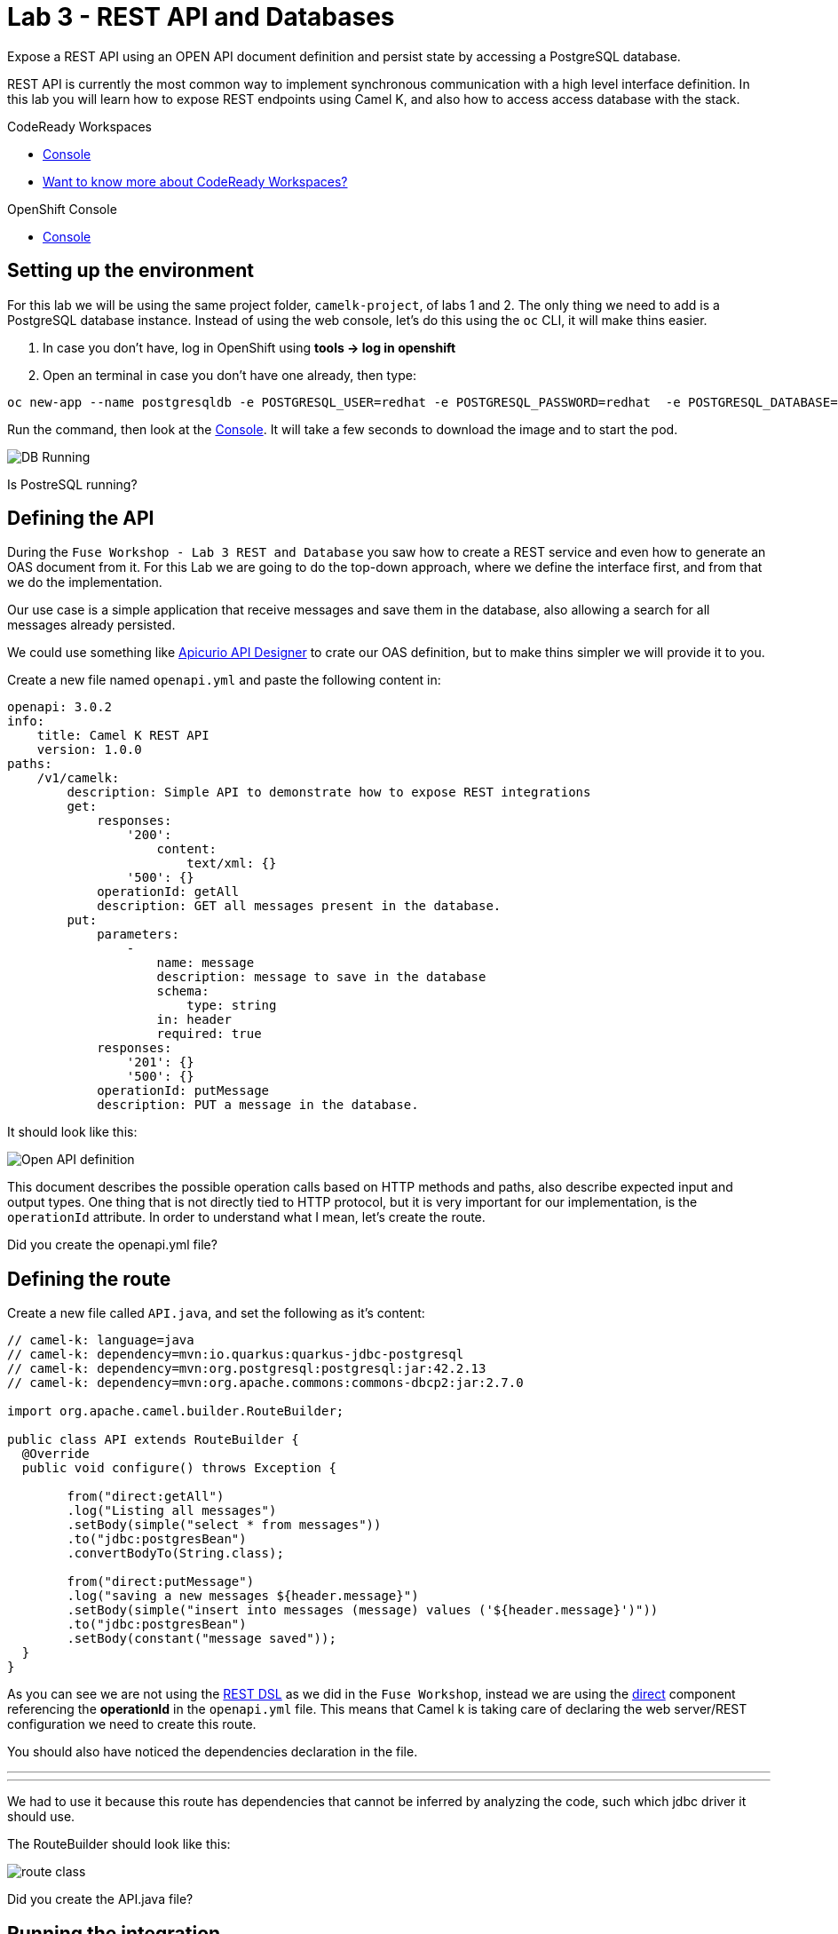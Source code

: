:walkthrough: REST API and Databases
:codeready-url: {che-url}
:openshift-url: {openshift-host}
:user-password: openshift

= Lab 3 - REST API and Databases

Expose a REST API using an OPEN API document definition and persist state by accessing a PostgreSQL database.

REST API is currently the most common way to implement synchronous communication with a high level interface definition. In this lab you will learn how to expose REST endpoints using Camel K,
and also how to access access database with the stack.

[type=walkthroughResource,serviceName=codeready]
.CodeReady Workspaces
****
* link:{codeready-url}[Console, window="_blank"]
* link:https://developers.redhat.com/products/codeready-workspaces/overview/[Want to know more about CodeReady Workspaces?, window="_blank"]
****

[type=walkthroughResource,serviceName=openshift]
.OpenShift Console
****
* link:{openshift-url}[Console, window="_blank"]
****

[time=4]
== Setting up the environment

For this lab we will be using the same project folder, `camelk-project`, of labs 1 and 2. The only thing we need to add is a PostgreSQL database instance.
Instead of using the web console, let's do this using the `oc` CLI, it will make thins easier.

. In case you don't have, log in OpenShift using *tools -> log in openshift*
. Open an terminal in case you don't have one already, then type:

[source, bash]
----
oc new-app --name postgresqldb -e POSTGRESQL_USER=redhat -e POSTGRESQL_PASSWORD=redhat  -e POSTGRESQL_DATABASE=camelk quay.io/gcamposo/postgresql-camelk:latest
----

Run the command, then look at the link:{codeready-url}[Console, window="_blank"]. It will take a few seconds to download the image and to start the pod.

image::images/01_db-running.png[DB Running, role="integr8ly-img-responsive"]

[type=verification]
Is PostreSQL running?


[time=3]
== Defining the API

During the `Fuse Workshop - Lab 3 REST and Database` you saw how to create a REST service and even how to generate an OAS document from it.
For this Lab we are going to do the top-down approach, where we define the interface first, and from that we do the implementation.

Our use case is a simple application that receive messages and save them in the database, also allowing a search for all messages already persisted.

We could use something like https://www.apicur.io/studio/[Apicurio API Designer] to crate our OAS definition, but to make thins simpler we will provide it to you.

Create a new file named `openapi.yml` and paste the following content in:

[source, yaml]
----
openapi: 3.0.2
info:
    title: Camel K REST API
    version: 1.0.0
paths:
    /v1/camelk:
        description: Simple API to demonstrate how to expose REST integrations
        get:
            responses:
                '200':
                    content:
                        text/xml: {}
                '500': {}
            operationId: getAll
            description: GET all messages present in the database.
        put:
            parameters:
                -
                    name: message
                    description: message to save in the database
                    schema:
                        type: string
                    in: header
                    required: true
            responses:
                '201': {}
                '500': {}
            operationId: putMessage
            description: PUT a message in the database.
----

It should look like this:

image::images/02_openapi-def.png[Open API definition, role="integr8ly-img-responsive"]


This document describes the possible operation calls based on HTTP methods and paths, also describe expected input and output types.
One thing that is not directly tied to HTTP protocol, but it is very important for our implementation, is the `operationId` attribute.
In order to understand what I mean, let's create the route.

[type=verification]
Did you create the openapi.yml file?

[time=3]
== Defining the route

Create a new file called `API.java`, and set the following as it's content:

[source, java]
----
// camel-k: language=java
// camel-k: dependency=mvn:io.quarkus:quarkus-jdbc-postgresql
// camel-k: dependency=mvn:org.postgresql:postgresql:jar:42.2.13
// camel-k: dependency=mvn:org.apache.commons:commons-dbcp2:jar:2.7.0

import org.apache.camel.builder.RouteBuilder;

public class API extends RouteBuilder {
  @Override
  public void configure() throws Exception {

        from("direct:getAll")
        .log("Listing all messages")
        .setBody(simple("select * from messages"))
        .to("jdbc:postgresBean")
        .convertBodyTo(String.class);

        from("direct:putMessage")
        .log("saving a new messages ${header.message}")
        .setBody(simple("insert into messages (message) values ('${header.message}')"))
        .to("jdbc:postgresBean")
        .setBody(constant("message saved"));
  }
}

----

As you can see we are not using the https://camel.apache.org/manual/latest/rest-dsl.html[REST DSL] as we did in the `Fuse Workshop`, instead we are using the https://camel.apache.org/components/latest/direct-component.html[direct] component referencing the *operationId*
in the `openapi.yml` file. This means that Camel k is taking care of declaring the web server/REST configuration we need to create this route.

You should also have noticed the dependencies declaration in the file.

---
// camel-k: dependency=mvn:io.quarkus:quarkus-jdbc-postgresql
// camel-k: dependency=mvn:org.postgresql:postgresql:jar:42.2.13
// camel-k: dependency=mvn:org.apache.commons:commons-dbcp2:jar:2.7.0
---

We had to use it because this route has dependencies that cannot be inferred by analyzing the code, such which jdbc driver it should use.

The RouteBuilder should look like this:

image::images/03_route.png[route class, role="integr8ly-img-responsive"]

[type=verification]
Did you create the API.java file?

[time=3]
== Running the integration

There is one configuration left to do. Since we are accessing a database we need the database access details. In the route we are using the https://camel.apache.org/components/latest/jdbc-component.html[jdbc] component and pointing that to a bean configuration.
Let's create the bean. Create a new file called `db.properties`. Copy and paste the following content:

[source, text]
----
camel.beans.postgresBean = #class:org.apache.commons.dbcp2.BasicDataSource
camel.beans.postgresBean.url = jdbc:postgresql://postgresqldb:5432/camelk
camel.beans.postgresBean.username = redhat
camel.beans.postgresBean.password = redhat
camel.beans.postgresBean.validation-query = SELECT 1
----


[type=verification]
Did you create the db.properties file?

Now we can use the kamel CLI to run the integration:

[source, bash]
----
kamel run API.java --open-api openapi.yml --property-file db.properties
----

We used `--open-api` to create a route using an OpenAPI definition, and differently from the previous lab, we asked the operator to pack the `db.properties` as the application  `application.properties` using `--property-file`.
The idea was to show there was another possibility to inject configuration into the integration.

Wait for the integration to be ready. You can check that using:

[source, bash]
----
kamel get
----

[type=verification]
Is the integration running?

[time=3]
== Testing the integration

Let's create another integration using the https://camel.apache.org/components/3.11.x/timer-component.html[timer] component to populate the database for us.
We are also going to use the https://camel.apache.org/components/3.11.x/vertx-http-component.html[vertx-http] component to serve as our HTTP Client.

Create a new file called `MessageProducer.java` and past the following code as it's content:

[source, java]
----
// camel-k: language=java

import org.apache.camel.builder.RouteBuilder;
import static org.apache.camel.Exchange.HTTP_QUERY;

public class MessageProducer extends RouteBuilder {
  @Override
  public void configure() throws Exception {

      from("timer:java?repeatCount=10&period=2s")
        .routeId("java")
        .setHeader(HTTP_QUERY, simple("message=${date:now:yyyy-MM-dd-HHmmssSSS}"))
        .to("vertx-http:http://api/v1/camelk?httpMethod=PUT")
        .log("message sent.");

  }
}
----

This route is going to send ten messages to our REST endpoint with a two seconds delay between each call.
Regarding the component configuration, we are using `headers` to dynamically modify the HTTP call, by changing what is sent as HTTP query parameters. The *message* is just the complete date, which is dynamically generated using the https://camel.apache.org/components/3.11.x/languages/simple-language.html[Simple Language].

To deploy the integration, run:

[source, bash]
----
kamel run MessageProducer.java
----

[type=verification]
Is the message-producer running?

Once the `message-producer` starts running, we can use the API to get the messages saved in the database. Open the terminal and run the following command:

[source, bash]
----
export URL=http://$(oc get routes api -o jsonpath='{.spec.host}')
curl $URL/v1/camelk
----

If everything worked as expected, you should see a response like this:

image::images/04_api-response.png[route class, role="integr8ly-img-responsive"]


[type=verification]
Did you visualize the response?


[time=1]
== Summary

Congratulations on finishing another lab about Camel K!

In this lab you learned:

. How to expose REST API's
. How to pack in properties
. How to access databases
. How to consume API's
